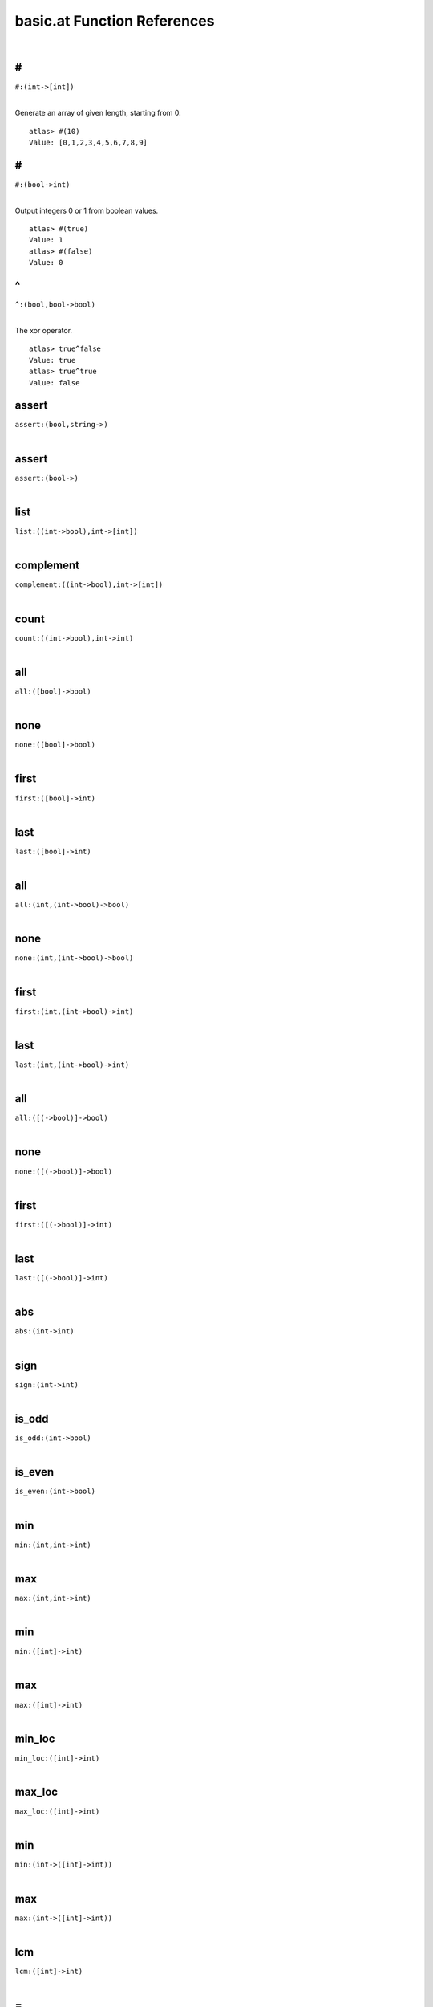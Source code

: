 .. _basic.at_ref:

basic.at Function References
=======================================================
|

.. _\#_(int->[int])1:

\#
-------------------------------------------------
| ``#:(int->[int])``
| 

Generate an array of given length, starting from 0.

::

    atlas> #(10)
    Value: [0,1,2,3,4,5,6,7,8,9]



.. _\#_(bool->int)1:

\#
-------------------------------------------------
| ``#:(bool->int)``
| 

Output integers 0 or 1 from boolean values.

::

    atlas> #(true)
    Value: 1
    atlas> #(false)
    Value: 0


.. _\^_(bool,bool->bool)1:

\^
-------------------------------------------------
| ``^:(bool,bool->bool)``
| 

The xor operator.

::

    atlas> true^false
    Value: true
    atlas> true^true
    Value: false
    

.. _assert_(bool,string->)1:

assert
-------------------------------------------------
| ``assert:(bool,string->)``
| 


.. _assert_(bool->)1:

assert
-------------------------------------------------
| ``assert:(bool->)``
| 


.. _list_((int->bool),int->[int])1:

list
-------------------------------------------------
| ``list:((int->bool),int->[int])``
| 


.. _complement_((int->bool),int->[int])1:

complement
-------------------------------------------------
| ``complement:((int->bool),int->[int])``
| 


.. _count_((int->bool),int->int)1:

count
-------------------------------------------------
| ``count:((int->bool),int->int)``
| 


.. _all_([bool]->bool)1:

all
-------------------------------------------------
| ``all:([bool]->bool)``
| 


.. _none_([bool]->bool)1:

none
-------------------------------------------------
| ``none:([bool]->bool)``
| 


.. _first_([bool]->int)1:

first
-------------------------------------------------
| ``first:([bool]->int)``
| 


.. _last_([bool]->int)1:

last
-------------------------------------------------
| ``last:([bool]->int)``
| 


.. _all_(int,(int->bool)->bool)1:

all
-------------------------------------------------
| ``all:(int,(int->bool)->bool)``
| 


.. _none_(int,(int->bool)->bool)1:

none
-------------------------------------------------
| ``none:(int,(int->bool)->bool)``
| 


.. _first_(int,(int->bool)->int)1:

first
-------------------------------------------------
| ``first:(int,(int->bool)->int)``
| 


.. _last_(int,(int->bool)->int)1:

last
-------------------------------------------------
| ``last:(int,(int->bool)->int)``
| 


.. _all_([(->bool)]->bool)1:

all
-------------------------------------------------
| ``all:([(->bool)]->bool)``
| 


.. _none_([(->bool)]->bool)1:

none
-------------------------------------------------
| ``none:([(->bool)]->bool)``
| 


.. _first_([(->bool)]->int)1:

first
-------------------------------------------------
| ``first:([(->bool)]->int)``
| 


.. _last_([(->bool)]->int)1:

last
-------------------------------------------------
| ``last:([(->bool)]->int)``
| 


.. _abs_(int->int)1:

abs
-------------------------------------------------
| ``abs:(int->int)``
| 


.. _sign_(int->int)1:

sign
-------------------------------------------------
| ``sign:(int->int)``
| 


.. _is_odd_(int->bool)1:

is_odd
-------------------------------------------------
| ``is_odd:(int->bool)``
| 


.. _is_even_(int->bool)1:

is_even
-------------------------------------------------
| ``is_even:(int->bool)``
| 


.. _min_(int,int->int)1:

min
-------------------------------------------------
| ``min:(int,int->int)``
| 


.. _max_(int,int->int)1:

max
-------------------------------------------------
| ``max:(int,int->int)``
| 


.. _min_([int]->int)1:

min
-------------------------------------------------
| ``min:([int]->int)``
| 


.. _max_([int]->int)1:

max
-------------------------------------------------
| ``max:([int]->int)``
| 


.. _min_loc_([int]->int)1:

min_loc
-------------------------------------------------
| ``min_loc:([int]->int)``
| 


.. _max_loc_([int]->int)1:

max_loc
-------------------------------------------------
| ``max_loc:([int]->int)``
| 


.. _min_(int->([int]->int))1:

min
-------------------------------------------------
| ``min:(int->([int]->int))``
| 


.. _max_(int->([int]->int))1:

max
-------------------------------------------------
| ``max:(int->([int]->int))``
| 


.. _lcm_([int]->int)1:

lcm
-------------------------------------------------
| ``lcm:([int]->int)``
| 


.. _\=_((int,int),(int,int)->bool)1:

\=
-------------------------------------------------
| ``=:((int,int),(int,int)->bool)``
| 


.. _!=_((int,int),(int,int)->bool)1:

!=
-------------------------------------------------
| ``!=:((int,int),(int,int)->bool)``
| 


.. _numer_(rat->int)1:

numer
-------------------------------------------------
| ``numer:(rat->int)``
| 


.. _denom_(rat->int)1:

denom
-------------------------------------------------
| ``denom:(rat->int)``
| 


.. _is_integer_(rat->bool)1:

is_integer
-------------------------------------------------
| ``is_integer:(rat->bool)``
| 


.. _sign_(rat->int)1:

sign
-------------------------------------------------
| ``sign:(rat->int)``
| 


.. _abs_(rat->rat)1:

abs
-------------------------------------------------
| ``abs:(rat->rat)``
| 


.. _floor_(rat->int)1:

floor
-------------------------------------------------
| ``floor:(rat->int)``
| 


.. _ceil_(rat->int)1:

ceil
-------------------------------------------------
| ``ceil:(rat->int)``
| 


.. _\\_(rat,int->int)1:

\\
-------------------------------------------------
| ``\:(rat,int->int)``
| 


.. _\\_(rat,rat->int)1:

\\
-------------------------------------------------
| ``\:(rat,rat->int)``
| 


.. _\%_(rat,int->int,rat)1:

\%
-------------------------------------------------
| ``\%:(rat,int->int,rat)``
| 


.. _\%_(rat,rat->int,rat)1:

\%
-------------------------------------------------
| ``\%:(rat,rat->int,rat)``
| 


.. _floor_([rat]->vec)1:

floor
-------------------------------------------------
| ``floor:([rat]->vec)``
| 


.. _ceil_([rat]->vec)1:

ceil
-------------------------------------------------
| ``ceil:([rat]->vec)``
| 


.. _rat_as_int_(rat->int)1:

rat_as_int
-------------------------------------------------
| ``rat_as_int:(rat->int)``
| 


.. _\+_(string,string->string)1:

\+
-------------------------------------------------
| ``+:(string,string->string)``
| 


.. _\*_(string,int->string)1:

\*
-------------------------------------------------
| ``*:(string,int->string)``
| 


.. _\*_(int,string->string)1:

\*
-------------------------------------------------
| ``*:(int,string->string)``
| 


.. _\+_(string,int->string)1:

\+
-------------------------------------------------
| ``+:(string,int->string)``
| 


.. _\+_(int,string->string)1:

\+
-------------------------------------------------
| ``+:(int,string->string)``
| 


.. _\+_(string,(int,int)->string)1:

\+
-------------------------------------------------
| ``+:(string,(int,int)->string)``
| 


.. _plural_(int->string)1:

plural
-------------------------------------------------
| ``plural:(int->string)``
| 


.. _plural_(int,string->string)1:

plural
-------------------------------------------------
| ``plural:(int,string->string)``
| 


.. _concat_([string]->string)1:

concat
-------------------------------------------------
| ``concat:([string]->string)``
| 


.. _l_adjust_(int,string->string)1:

l_adjust
-------------------------------------------------
| ``l_adjust:(int,string->string)``
| 


.. _r_adjust_(int,string->string)1:

r_adjust
-------------------------------------------------
| ``r_adjust:(int,string->string)``
| 


.. _c_adjust_(int,string->string)1:

c_adjust
-------------------------------------------------
| ``c_adjust:(int,string->string)``
| 


.. _width_(int->int)1:

width
-------------------------------------------------
| ``width:(int->int)``
| 


.. _split_lines_(string->[string])1:

split_lines
-------------------------------------------------
| ``split_lines:(string->[string])``
| 


.. _is_substring_(string,string->bool)1:

is_substring
-------------------------------------------------
| ``is_substring:(string,string->bool)``
| 


.. _fgrep_(string,string->[string])1:

fgrep
-------------------------------------------------
| ``fgrep:(string,string->[string])``
| 


.. _vector_(int,(int->int)->vec)1:

vector
-------------------------------------------------
| ``vector:(int,(int->int)->vec)``
| 


.. _ones_(int->vec)1:

ones
-------------------------------------------------
| ``ones:(int->vec)``
| 


.. _gcd_([int]->int)1:

gcd
-------------------------------------------------
| ``gcd:([int]->int)``
| 


.. _\*_(int,vec->vec)1:

\*
-------------------------------------------------
| ``*:(int,vec->vec)``
| 


.. _sum_(vec->int)1:

sum
-------------------------------------------------
| ``sum:(vec->int)``
| 


.. _product_(vec->int)1:

product
-------------------------------------------------
| ``product:(vec->int)``
| 


.. _reverse_(vec->vec)1:

reverse
-------------------------------------------------
| ``reverse:(vec->vec)``
| 


.. _lower_(int,vec->vec)1:

lower
-------------------------------------------------
| ``lower:(int,vec->vec)``
| 


.. _upper_(int,vec->vec)1:

upper
-------------------------------------------------
| ``upper:(int,vec->vec)``
| 


.. _drop_lower_(int,vec->vec)1:

drop_lower
-------------------------------------------------
| ``drop_lower:(int,vec->vec)``
| 


.. _drop_upper_(int,vec->vec)1:

drop_upper
-------------------------------------------------
| ``drop_upper:(int,vec->vec)``
| 


.. _<=_(vec->bool)1:

<=
-------------------------------------------------
| ``<=:(vec->bool)``
| 


.. _<_(vec->bool)1:

<
-------------------------------------------------
| ``<:(vec->bool)``
| 


.. _is_member_([int]->(int->bool))1:

is_member
-------------------------------------------------
| ``is_member:([int]->(int->bool))``
| 


.. _contains_(int->([int]->bool))1:

contains
-------------------------------------------------
| ``contains:(int->([int]->bool))``
| 


.. _all_0_1_vecs_(int->[vec])1:

all_0_1_vecs
-------------------------------------------------
| ``all_0_1_vecs:(int->[vec])``
| 


.. _power_set_(int->[[int]])1:

power_set
-------------------------------------------------
| ``power_set:(int->[[int]])``
| 


.. _power_set_([int]->[[int]])1:

power_set
-------------------------------------------------
| ``power_set:([int]->[[int]])``
| 


.. _matrix_((int,int),(int,int->int)->mat)1:

matrix
-------------------------------------------------
| ``matrix:((int,int),(int,int->int)->mat)``
| 


.. _n_rows_(mat->int)1:

n_rows
-------------------------------------------------
| ``n_rows:(mat->int)``
| 


.. _n_columns_(mat->int)1:

n_columns
-------------------------------------------------
| ``n_columns:(mat->int)``
| 


.. _column_(vec->mat)1:

column
-------------------------------------------------
| ``column:(vec->mat)``
| 


.. _row_(vec->mat)1:

row
-------------------------------------------------
| ``row:(vec->mat)``
| 


.. _\=_(mat,int->bool)1:

\=
-------------------------------------------------
| ``=:(mat,int->bool)``
| 


.. _\#_(mat,vec->mat)1:

\#
-------------------------------------------------
| ``#:(mat,vec->mat)``
| 


.. _\#_(vec,mat->mat)1:

\#
-------------------------------------------------
| ``#:(vec,mat->mat)``
| 


.. _\^_(mat,vec->mat)1:

\^
-------------------------------------------------
| ``^:(mat,vec->mat)``
| 


.. _\^_(vec,mat->mat)1:

\^
-------------------------------------------------
| ``^:(vec,mat->mat)``
| 


.. _##_(mat,mat->mat)1:

##
-------------------------------------------------
| ``##:(mat,mat->mat)``
| 


.. _\^_(mat,mat->mat)1:

\^
-------------------------------------------------
| ``^:(mat,mat->mat)``
| 


.. _##_(int,[mat]->mat)1:

##
-------------------------------------------------
| ``##:(int,[mat]->mat)``
| 


.. _map_on_(mat->((int->int)->mat))1:

map_on
-------------------------------------------------
| ``map_on:(mat->((int->int)->mat))``
| 


.. _\*_(int,mat->mat)1:

\*
-------------------------------------------------
| ``*:(int,mat->mat)``
| 


.. _\-_(mat->mat)1:

\-
-------------------------------------------------
| ``-:(mat->mat)``
| 


.. _\\_(mat,int->mat)1:

\\
-------------------------------------------------
| ``\:(mat,int->mat)``
| 


.. _%_(mat,int->mat)1:

%
-------------------------------------------------
| ``%:(mat,int->mat)``
| 


.. _\^_(mat,int->mat)1:

\^
-------------------------------------------------
| ``^:(mat,int->mat)``
| 


.. _inverse_(mat->mat)1:

inverse
-------------------------------------------------
| ``inverse:(mat->mat)``
| 


.. _det_(mat->int)1:

det
-------------------------------------------------
| ``det:(mat->int)``
| 


.. _saturated_span_(mat->bool)1:

saturated_span
-------------------------------------------------
| ``saturated_span:(mat->bool)``
| 


.. _all_(mat,(vec->bool)->bool)1:

all
-------------------------------------------------
| ``all:(mat,(vec->bool)->bool)``
| 


.. _none_(mat,(vec->bool)->bool)1:

none
-------------------------------------------------
| ``none:(mat,(vec->bool)->bool)``
| 


.. _first_(mat,(vec->bool)->int)1:

first
-------------------------------------------------
| ``first:(mat,(vec->bool)->int)``
| 


.. _last_(mat,(vec->bool)->int)1:

last
-------------------------------------------------
| ``last:(mat,(vec->bool)->int)``
| 


.. _columns_with_((int,vec->bool),mat->mat)1:

columns_with
-------------------------------------------------
| ``columns_with:((int,vec->bool),mat->mat)``
| 


.. _columns_with_((vec->bool),mat->mat)1:

columns_with
-------------------------------------------------
| ``columns_with:((vec->bool),mat->mat)``
| 


.. _columns_with_((int->bool),mat->mat)1:

columns_with
-------------------------------------------------
| ``columns_with:((int->bool),mat->mat)``
| 


.. _rows_with_((int,vec->bool),mat->mat)1:

rows_with
-------------------------------------------------
| ``rows_with:((int,vec->bool),mat->mat)``
| 


.. _rows_with_((vec->bool),mat->mat)1:

rows_with
-------------------------------------------------
| ``rows_with:((vec->bool),mat->mat)``
| 


.. _rows_with_((int->bool),mat->mat)1:

rows_with
-------------------------------------------------
| ``rows_with:((int->bool),mat->mat)``
| 


.. _>=_(mat->bool)1:

>=
-------------------------------------------------
| ``>=:(mat->bool)``
| 


.. _>_(mat->bool)1:

>
-------------------------------------------------
| ``>:(mat->bool)``
| 


.. _<=_(mat->bool)1:

<=
-------------------------------------------------
| ``<=:(mat->bool)``
| 


.. _<_(mat->bool)1:

<
-------------------------------------------------
| ``<:(mat->bool)``
| 


.. _lookup_column_(vec,mat->int)1:

lookup_column
-------------------------------------------------
| ``lookup_column:(vec,mat->int)``
| 


.. _lookup_row_(vec,mat->int)1:

lookup_row
-------------------------------------------------
| ``lookup_row:(vec,mat->int)``
| 


.. _sum_(mat->vec)1:

sum
-------------------------------------------------
| ``sum:(mat->vec)``
| 


.. _solve_(mat,vec->[vec])1:

solve
-------------------------------------------------
| ``solve:(mat,vec->[vec])``
| 


.. _order_(mat->int)1:

order
-------------------------------------------------
| ``order:(mat->int)``
| 


.. _numer_(ratvec->vec)1:

numer
-------------------------------------------------
| ``numer:(ratvec->vec)``
| 


.. _denom_(ratvec->int)1:

denom
-------------------------------------------------
| ``denom:(ratvec->int)``
| 


.. _\*_(int,ratvec->ratvec)1:

\*
-------------------------------------------------
| ``*:(int,ratvec->ratvec)``
| 


.. _\*_(rat,ratvec->ratvec)1:

\*
-------------------------------------------------
| ``*:(rat,ratvec->ratvec)``
| 


.. _##_(ratvec,ratvec->ratvec)1:

##
-------------------------------------------------
| ``##:(ratvec,ratvec->ratvec)``
| 


.. _##_([ratvec]->ratvec)1:

##
-------------------------------------------------
| ``##:([ratvec]->ratvec)``
| 


.. _sum_([ratvec],int->ratvec)1:

sum
-------------------------------------------------
| ``sum:([ratvec],int->ratvec)``
| 


.. _\*_([ratvec],ratvec->ratvec)1:

\*
-------------------------------------------------
| ``*:([ratvec],ratvec->ratvec)``
| 


.. _is_integer_(ratvec->bool)1:

is_integer
-------------------------------------------------
| ``is_integer:(ratvec->bool)``
| 


.. _\*_(ratvec,ratvec->rat)1:

\*
-------------------------------------------------
| ``*:(ratvec,ratvec->rat)``
| 


.. _\*_(vec,ratvec->rat)1:

\*
-------------------------------------------------
| ``*:(vec,ratvec->rat)``
| 


.. _\\_(ratvec,int->vec)1:

\\
-------------------------------------------------
| ``\:(ratvec,int->vec)``
| 


.. _ratvec_as_vec_(ratvec->vec)1:

ratvec_as_vec
-------------------------------------------------
| ``ratvec_as_vec:(ratvec->vec)``
| 


.. _reverse_(ratvec->ratvec)1:

reverse
-------------------------------------------------
| ``reverse:(ratvec->ratvec)``
| 


.. _lower_(int,ratvec->ratvec)1:

lower
-------------------------------------------------
| ``lower:(int,ratvec->ratvec)``
| 


.. _upper_(int,ratvec->ratvec)1:

upper
-------------------------------------------------
| ``upper:(int,ratvec->ratvec)``
| 


.. _drop_lower_(int,ratvec->ratvec)1:

drop_lower
-------------------------------------------------
| ``drop_lower:(int,ratvec->ratvec)``
| 


.. _drop_upper_(int,ratvec->ratvec)1:

drop_upper
-------------------------------------------------
| ``drop_upper:(int,ratvec->ratvec)``
| 


.. _sum_(ratvec->rat)1:

sum
-------------------------------------------------
| ``sum:(ratvec->rat)``
| 


.. _<=_(ratvec->bool)1:

<=
-------------------------------------------------
| ``<=:(ratvec->bool)``
| 


.. _<_(ratvec->bool)1:

<
-------------------------------------------------
| ``<:(ratvec->bool)``
| 


.. _solve_(mat,ratvec->[ratvec])1:

solve
-------------------------------------------------
| ``solve:(mat,ratvec->[ratvec])``
| 


.. _int_part_(Split->int)1:

int_part
-------------------------------------------------
| ``int_part:(Split->int)``
| 


.. _s_part_(Split->int)1:

s_part
-------------------------------------------------
| ``s_part:(Split->int)``
| 


.. _\+_(Split->int)1:

\+
-------------------------------------------------
| ``+:(Split->int)``
| 


.. _\^_(Split->int)1:

\^
-------------------------------------------------
| ``^:(Split->int)``
| 


.. _s_to_1_(Split->int)1:

s_to_1
-------------------------------------------------
| ``s_to_1:(Split->int)``
| 


.. _s_to_minus_1_(Split->int)1:

s_to_minus_1
-------------------------------------------------
| ``s_to_minus_1:(Split->int)``
| 


.. _split_as_int_(Split->int)1:

split_as_int
-------------------------------------------------
| ``split_as_int:(Split->int)``
| 


.. _\%_(Split,int->Split,Split)1:

\%
-------------------------------------------------
| ``\%:(Split,int->Split,Split)``
| 


.. _split_format_(Split->string)1:

split_format
-------------------------------------------------
| ``split_format:(Split->string)``
| 


.. _\^_(Split,int->Split)1:

\^
-------------------------------------------------
| ``^:(Split,int->Split)``
| 


.. _root_datum_([vec],[vec],int->RootDatum)1:

root_datum
-------------------------------------------------
| ``root_datum:([vec],[vec],int->RootDatum)``
| 


.. _root_datum_(LieType,[ratvec]->RootDatum)1:

root_datum
-------------------------------------------------
| ``root_datum:(LieType,[ratvec]->RootDatum)``
| 


.. _root_datum_(LieType,ratvec->RootDatum)1:

root_datum
-------------------------------------------------
| ``root_datum:(LieType,ratvec->RootDatum)``
| 


.. _is_root_(RootDatum,vec->bool)1:

is_root
-------------------------------------------------
| ``is_root:(RootDatum,vec->bool)``
| 


.. _is_coroot_(RootDatum,vec->bool)1:

is_coroot
-------------------------------------------------
| ``is_coroot:(RootDatum,vec->bool)``
| 


.. _is_posroot_(RootDatum,vec->bool)1:

is_posroot
-------------------------------------------------
| ``is_posroot:(RootDatum,vec->bool)``
| 


.. _is_poscoroot_(RootDatum,vec->bool)1:

is_poscoroot
-------------------------------------------------
| ``is_poscoroot:(RootDatum,vec->bool)``
| 


.. _posroot_index_(RootDatum,vec->int)1:

posroot_index
-------------------------------------------------
| ``posroot_index:(RootDatum,vec->int)``
| 


.. _poscoroot_index_(RootDatum,vec->int)1:

poscoroot_index
-------------------------------------------------
| ``poscoroot_index:(RootDatum,vec->int)``
| 


.. _rho_(RootDatum->ratvec)1:

rho
-------------------------------------------------
| ``rho:(RootDatum->ratvec)``
| 


.. _rho_as_vec_(RootDatum->vec)1:

rho_as_vec
-------------------------------------------------
| ``rho_as_vec:(RootDatum->vec)``
| 


.. _rho_check_(RootDatum->ratvec)1:

rho_check
-------------------------------------------------
| ``rho_check:(RootDatum->ratvec)``
| 


.. _is_positive_root_(RootDatum->(vec->bool))1:

is_positive_root
-------------------------------------------------
| ``is_positive_root:(RootDatum->(vec->bool))``
| 


.. _is_positive_coroot_(RootDatum->(vec->bool))1:

is_positive_coroot
-------------------------------------------------
| ``is_positive_coroot:(RootDatum->(vec->bool))``
| 


.. _is_negative_root_(RootDatum->(vec->bool))1:

is_negative_root
-------------------------------------------------
| ``is_negative_root:(RootDatum->(vec->bool))``
| 


.. _is_negative_coroot_(RootDatum->(vec->bool))1:

is_negative_coroot
-------------------------------------------------
| ``is_negative_coroot:(RootDatum->(vec->bool))``
| 


.. _is_positive_root_(RootDatum,vec->bool)1:

is_positive_root
-------------------------------------------------
| ``is_positive_root:(RootDatum,vec->bool)``
| 


.. _is_positive_coroot_(RootDatum,vec->bool)1:

is_positive_coroot
-------------------------------------------------
| ``is_positive_coroot:(RootDatum,vec->bool)``
| 


.. _is_negative_root_(RootDatum,vec->bool)1:

is_negative_root
-------------------------------------------------
| ``is_negative_root:(RootDatum,vec->bool)``
| 


.. _is_negative_coroot_(RootDatum,vec->bool)1:

is_negative_coroot
-------------------------------------------------
| ``is_negative_coroot:(RootDatum,vec->bool)``
| 


.. _roots_all_positive_(RootDatum->(mat->bool))1:

roots_all_positive
-------------------------------------------------
| ``roots_all_positive:(RootDatum->(mat->bool))``
| 


.. _coroots_all_positive_(RootDatum->(mat->bool))1:

coroots_all_positive
-------------------------------------------------
| ``coroots_all_positive:(RootDatum->(mat->bool))``
| 


.. _among_posroots_(RootDatum->(mat->bool))1:

among_posroots
-------------------------------------------------
| ``among_posroots:(RootDatum->(mat->bool))``
| 


.. _among_poscoroots_(RootDatum->(mat->bool))1:

among_poscoroots
-------------------------------------------------
| ``among_poscoroots:(RootDatum->(mat->bool))``
| 


.. _negative_system_(mat->mat)1:

negative_system
-------------------------------------------------
| ``negative_system:(mat->mat)``
| 


.. _roots_(RootDatum->mat)1:

roots
-------------------------------------------------
| ``roots:(RootDatum->mat)``
| 


.. _coroots_(RootDatum->mat)1:

coroots
-------------------------------------------------
| ``coroots:(RootDatum->mat)``
| 


.. _root_(RootDatum,vec->vec)1:

root
-------------------------------------------------
| ``root:(RootDatum,vec->vec)``
| 


.. _coroot_(RootDatum,vec->vec)1:

coroot
-------------------------------------------------
| ``coroot:(RootDatum,vec->vec)``
| 


.. _reflection_(RootDatum,int->mat)1:

reflection
-------------------------------------------------
| ``reflection:(RootDatum,int->mat)``
| 


.. _reflection_(RootDatum,vec->mat)1:

reflection
-------------------------------------------------
| ``reflection:(RootDatum,vec->mat)``
| 


.. _coreflection_(RootDatum,int->mat)1:

coreflection
-------------------------------------------------
| ``coreflection:(RootDatum,int->mat)``
| 


.. _coreflection_(RootDatum,vec->mat)1:

coreflection
-------------------------------------------------
| ``coreflection:(RootDatum,vec->mat)``
| 


.. _reflect_(RootDatum,int,vec->vec)1:

reflect
-------------------------------------------------
| ``reflect:(RootDatum,int,vec->vec)``
| 


.. _reflect_(RootDatum,vec,vec->vec)1:

reflect
-------------------------------------------------
| ``reflect:(RootDatum,vec,vec->vec)``
| 


.. _coreflect_(RootDatum,vec,int->vec)1:

coreflect
-------------------------------------------------
| ``coreflect:(RootDatum,vec,int->vec)``
| 


.. _coreflect_(RootDatum,vec,vec->vec)1:

coreflect
-------------------------------------------------
| ``coreflect:(RootDatum,vec,vec->vec)``
| 


.. _reflect_(RootDatum,int,ratvec->ratvec)1:

reflect
-------------------------------------------------
| ``reflect:(RootDatum,int,ratvec->ratvec)``
| 


.. _reflect_(RootDatum,vec,ratvec->ratvec)1:

reflect
-------------------------------------------------
| ``reflect:(RootDatum,vec,ratvec->ratvec)``
| 


.. _coreflect_(RootDatum,ratvec,int->ratvec)1:

coreflect
-------------------------------------------------
| ``coreflect:(RootDatum,ratvec,int->ratvec)``
| 


.. _coreflect_(RootDatum,ratvec,vec->ratvec)1:

coreflect
-------------------------------------------------
| ``coreflect:(RootDatum,ratvec,vec->ratvec)``
| 


.. _left_reflect_(RootDatum,int,mat->mat)1:

left_reflect
-------------------------------------------------
| ``left_reflect:(RootDatum,int,mat->mat)``
| 


.. _left_reflect_(RootDatum,vec,mat->mat)1:

left_reflect
-------------------------------------------------
| ``left_reflect:(RootDatum,vec,mat->mat)``
| 


.. _right_reflect_(RootDatum,mat,int->mat)1:

right_reflect
-------------------------------------------------
| ``right_reflect:(RootDatum,mat,int->mat)``
| 


.. _right_reflect_(RootDatum,mat,vec->mat)1:

right_reflect
-------------------------------------------------
| ``right_reflect:(RootDatum,mat,vec->mat)``
| 


.. _conjugate_(RootDatum,int,mat->mat)1:

conjugate
-------------------------------------------------
| ``conjugate:(RootDatum,int,mat->mat)``
| 


.. _conjugate_(RootDatum,vec,mat->mat)1:

conjugate
-------------------------------------------------
| ``conjugate:(RootDatum,vec,mat->mat)``
| 


.. _singular_simple_indices_(RootDatum,ratvec->[int])1:

singular_simple_indices
-------------------------------------------------
| ``singular_simple_indices:(RootDatum,ratvec->[int])``
| 


.. _is_imaginary_(mat->(vec->bool))1:

is_imaginary
-------------------------------------------------
| ``is_imaginary:(mat->(vec->bool))``
| 


.. _is_real_(mat->(vec->bool))1:

is_real
-------------------------------------------------
| ``is_real:(mat->(vec->bool))``
| 


.. _is_complex_(mat->(vec->bool))1:

is_complex
-------------------------------------------------
| ``is_complex:(mat->(vec->bool))``
| 


.. _imaginary_roots_(RootDatum,mat->mat)1:

imaginary_roots
-------------------------------------------------
| ``imaginary_roots:(RootDatum,mat->mat)``
| 


.. _real_roots_(RootDatum,mat->mat)1:

real_roots
-------------------------------------------------
| ``real_roots:(RootDatum,mat->mat)``
| 


.. _imaginary_coroots_(RootDatum,mat->mat)1:

imaginary_coroots
-------------------------------------------------
| ``imaginary_coroots:(RootDatum,mat->mat)``
| 


.. _real_coroots_(RootDatum,mat->mat)1:

real_coroots
-------------------------------------------------
| ``real_coroots:(RootDatum,mat->mat)``
| 


.. _imaginary_posroots_(RootDatum,mat->mat)1:

imaginary_posroots
-------------------------------------------------
| ``imaginary_posroots:(RootDatum,mat->mat)``
| 


.. _real_posroots_(RootDatum,mat->mat)1:

real_posroots
-------------------------------------------------
| ``real_posroots:(RootDatum,mat->mat)``
| 


.. _imaginary_poscoroots_(RootDatum,mat->mat)1:

imaginary_poscoroots
-------------------------------------------------
| ``imaginary_poscoroots:(RootDatum,mat->mat)``
| 


.. _real_poscoroots_(RootDatum,mat->mat)1:

real_poscoroots
-------------------------------------------------
| ``real_poscoroots:(RootDatum,mat->mat)``
| 


.. _imaginary_sys_(RootDatum,mat->mat,mat)1:

imaginary_sys
-------------------------------------------------
| ``imaginary_sys:(RootDatum,mat->mat,mat)``
| 


.. _real_sys_(RootDatum,mat->mat,mat)1:

real_sys
-------------------------------------------------
| ``real_sys:(RootDatum,mat->mat,mat)``
| 


.. _is_dominant_(RootDatum,ratvec->bool)1:

is_dominant
-------------------------------------------------
| ``is_dominant:(RootDatum,ratvec->bool)``
| 


.. _is_strictly_dominant_(RootDatum,ratvec->bool)1:

is_strictly_dominant
-------------------------------------------------
| ``is_strictly_dominant:(RootDatum,ratvec->bool)``
| 


.. _is_regular_(RootDatum,ratvec->bool)1:

is_regular
-------------------------------------------------
| ``is_regular:(RootDatum,ratvec->bool)``
| 


.. _is_integral_(RootDatum,ratvec->bool)1:

is_integral
-------------------------------------------------
| ``is_integral:(RootDatum,ratvec->bool)``
| 


.. _radical_basis_(RootDatum->mat)1:

radical_basis
-------------------------------------------------
| ``radical_basis:(RootDatum->mat)``
| 


.. _coradical_basis_(RootDatum->mat)1:

coradical_basis
-------------------------------------------------
| ``coradical_basis:(RootDatum->mat)``
| 


.. _is_semisimple_(RootDatum->bool)1:

is_semisimple
-------------------------------------------------
| ``is_semisimple:(RootDatum->bool)``
| 


.. _derived_is_simply_connected_(RootDatum->bool)1:

derived_is_simply_connected
-------------------------------------------------
| ``derived_is_simply_connected:(RootDatum->bool)``
| 


.. _has_connected_center_(RootDatum->bool)1:

has_connected_center
-------------------------------------------------
| ``has_connected_center:(RootDatum->bool)``
| 


.. _is_simply_connected_(RootDatum->bool)1:

is_simply_connected
-------------------------------------------------
| ``is_simply_connected:(RootDatum->bool)``
| 


.. _is_adjoint_(RootDatum->bool)1:

is_adjoint
-------------------------------------------------
| ``is_adjoint:(RootDatum->bool)``
| 


.. _derived_(RootDatum->RootDatum)1:

derived
-------------------------------------------------
| ``derived:(RootDatum->RootDatum)``
| 


.. _mod_central_torus_(RootDatum->RootDatum)1:

mod_central_torus
-------------------------------------------------
| ``mod_central_torus:(RootDatum->RootDatum)``
| 


.. _adjoint_(RootDatum->RootDatum)1:

adjoint
-------------------------------------------------
| ``adjoint:(RootDatum->RootDatum)``
| 


.. _is_simple_for_(vec->(vec->bool))1:

is_simple_for
-------------------------------------------------
| ``is_simple_for:(vec->(vec->bool))``
| 


.. _simple_from_positive_(mat,mat->mat,mat)1:

simple_from_positive
-------------------------------------------------
| ``simple_from_positive:(mat,mat->mat,mat)``
| 


.. _fundamental_weights_(RootDatum->[ratvec])1:

fundamental_weights
-------------------------------------------------
| ``fundamental_weights:(RootDatum->[ratvec])``
| 


.. _fundamental_coweights_(RootDatum->[ratvec])1:

fundamental_coweights
-------------------------------------------------
| ``fundamental_coweights:(RootDatum->[ratvec])``
| 


.. _!=_(InnerClass,InnerClass->bool)1:

!=
-------------------------------------------------
| ``!=:(InnerClass,InnerClass->bool)``
| 


.. _dual_integral_(InnerClass,ratvec->InnerClass)1:

dual_integral
-------------------------------------------------
| ``dual_integral:(InnerClass,ratvec->InnerClass)``
| 


.. _Cartan_classes_(InnerClass->[CartanClass])1:

Cartan_classes
-------------------------------------------------
| ``Cartan_classes:(InnerClass->[CartanClass])``
| 


.. _print_Cartan_info_(CartanClass->)1:

print_Cartan_info
-------------------------------------------------
| ``print_Cartan_info:(CartanClass->)``
| 


.. _fundamental_Cartan_(InnerClass->CartanClass)1:

fundamental_Cartan
-------------------------------------------------
| ``fundamental_Cartan:(InnerClass->CartanClass)``
| 


.. _most_split_Cartan_(InnerClass->CartanClass)1:

most_split_Cartan
-------------------------------------------------
| ``most_split_Cartan:(InnerClass->CartanClass)``
| 


.. _compact_rank_(CartanClass->int)1:

compact_rank
-------------------------------------------------
| ``compact_rank:(CartanClass->int)``
| 


.. _split_rank_(CartanClass->int)1:

split_rank
-------------------------------------------------
| ``split_rank:(CartanClass->int)``
| 


.. _compact_rank_(InnerClass->int)1:

compact_rank
-------------------------------------------------
| ``compact_rank:(InnerClass->int)``
| 


.. _split_rank_(RealForm->int)1:

split_rank
-------------------------------------------------
| ``split_rank:(RealForm->int)``
| 


.. _\=_(CartanClass,CartanClass->bool)1:

\=
-------------------------------------------------
| ``=:(CartanClass,CartanClass->bool)``
| 


.. _number_(CartanClass,RealForm->int)1:

number
-------------------------------------------------
| ``number:(CartanClass,RealForm->int)``
| 


.. _!=_(RealForm,RealForm->bool)1:

!=
-------------------------------------------------
| ``!=:(RealForm,RealForm->bool)``
| 


.. _form_name_(RealForm->string)1:

form_name
-------------------------------------------------
| ``form_name:(RealForm->string)``
| 


.. _real_forms_(InnerClass->[RealForm])1:

real_forms
-------------------------------------------------
| ``real_forms:(InnerClass->[RealForm])``
| 


.. _dual_real_forms_(InnerClass->[RealForm])1:

dual_real_forms
-------------------------------------------------
| ``dual_real_forms:(InnerClass->[RealForm])``
| 


.. _is_quasisplit_(RealForm->bool)1:

is_quasisplit
-------------------------------------------------
| ``is_quasisplit:(RealForm->bool)``
| 


.. _is_quasicompact_(RealForm->bool)1:

is_quasicompact
-------------------------------------------------
| ``is_quasicompact:(RealForm->bool)``
| 


.. _split_form_(RootDatum->RealForm)1:

split_form
-------------------------------------------------
| ``split_form:(RootDatum->RealForm)``
| 


.. _split_form_(LieType->RealForm)1:

split_form
-------------------------------------------------
| ``split_form:(LieType->RealForm)``
| 


.. _quasicompact_form_(InnerClass->RealForm)1:

quasicompact_form
-------------------------------------------------
| ``quasicompact_form:(InnerClass->RealForm)``
| 


.. _is_compatible_(RealForm,RealForm->bool)1:

is_compatible
-------------------------------------------------
| ``is_compatible:(RealForm,RealForm->bool)``
| 


.. _is_compact_(RealForm->bool)1:

is_compact
-------------------------------------------------
| ``is_compact:(RealForm->bool)``
| 


.. _!=_(KGBElt,KGBElt->bool)1:

!=
-------------------------------------------------
| ``!=:(KGBElt,KGBElt->bool)``
| 


.. _real_form_(KGBElt->RealForm)1:

real_form
-------------------------------------------------
| ``real_form:(KGBElt->RealForm)``
| 


.. _\#_(KGBElt->int)1:

\#
-------------------------------------------------
| ``#:(KGBElt->int)``
| 


.. _root_datum_(KGBElt->RootDatum)1:

root_datum
-------------------------------------------------
| ``root_datum:(KGBElt->RootDatum)``
| 


.. _inner_class_(KGBElt->InnerClass)1:

inner_class
-------------------------------------------------
| ``inner_class:(KGBElt->InnerClass)``
| 


.. _KGB_(RealForm->[KGBElt])1:

KGB
-------------------------------------------------
| ``KGB:(RealForm->[KGBElt])``
| 


.. _KGB_(CartanClass,RealForm->[KGBElt])1:

KGB
-------------------------------------------------
| ``KGB:(CartanClass,RealForm->[KGBElt])``
| 


.. _KGB_elt_(InnerClass,mat,ratvec->KGBElt)1:

KGB_elt
-------------------------------------------------
| ``KGB_elt:(InnerClass,mat,ratvec->KGBElt)``
| 


.. _KGB_elt_(RootDatum,mat,ratvec->KGBElt)1:

KGB_elt
-------------------------------------------------
| ``KGB_elt:(RootDatum,mat,ratvec->KGBElt)``
| 


.. _Cartan_class_(InnerClass,mat->CartanClass)1:

Cartan_class
-------------------------------------------------
| ``Cartan_class:(InnerClass,mat->CartanClass)``
| 


.. _status_(vec,KGBElt->int)1:

status
-------------------------------------------------
| ``status:(vec,KGBElt->int)``
| 


.. _cross_(vec,KGBElt->KGBElt)1:

cross
-------------------------------------------------
| ``cross:(vec,KGBElt->KGBElt)``
| 


.. _Cayley_(vec,KGBElt->KGBElt)1:

Cayley
-------------------------------------------------
| ``Cayley:(vec,KGBElt->KGBElt)``
| 


.. _W_cross_([int],KGBElt->KGBElt)1:

W_cross
-------------------------------------------------
| ``W_cross:([int],KGBElt->KGBElt)``
| 


.. _KGB_status_text_(int->string)1:

KGB_status_text
-------------------------------------------------
| ``KGB_status_text:(int->string)``
| 


.. _status_text_(int,KGBElt->string)1:

status_text
-------------------------------------------------
| ``status_text:(int,KGBElt->string)``
| 


.. _status_text_(vec,KGBElt->string)1:

status_text
-------------------------------------------------
| ``status_text:(vec,KGBElt->string)``
| 


.. _status_texts_(KGBElt->[string])1:

status_texts
-------------------------------------------------
| ``status_texts:(KGBElt->[string])``
| 


.. _is_complex_(int,KGBElt->bool)1:

is_complex
-------------------------------------------------
| ``is_complex:(int,KGBElt->bool)``
| 


.. _is_real_(int,KGBElt->bool)1:

is_real
-------------------------------------------------
| ``is_real:(int,KGBElt->bool)``
| 


.. _is_imaginary_(int,KGBElt->bool)1:

is_imaginary
-------------------------------------------------
| ``is_imaginary:(int,KGBElt->bool)``
| 


.. _is_noncompact_(int,KGBElt->bool)1:

is_noncompact
-------------------------------------------------
| ``is_noncompact:(int,KGBElt->bool)``
| 


.. _is_compact_(int,KGBElt->bool)1:

is_compact
-------------------------------------------------
| ``is_compact:(int,KGBElt->bool)``
| 


.. _is_descent_(int,KGBElt->bool)1:

is_descent
-------------------------------------------------
| ``is_descent:(int,KGBElt->bool)``
| 


.. _is_ascent_(int,KGBElt->bool)1:

is_ascent
-------------------------------------------------
| ``is_ascent:(int,KGBElt->bool)``
| 


.. _is_strict_descent_(int,KGBElt->bool)1:

is_strict_descent
-------------------------------------------------
| ``is_strict_descent:(int,KGBElt->bool)``
| 


.. _is_imaginary_(KGBElt->(vec->bool))1:

is_imaginary
-------------------------------------------------
| ``is_imaginary:(KGBElt->(vec->bool))``
| 


.. _is_real_(KGBElt->(vec->bool))1:

is_real
-------------------------------------------------
| ``is_real:(KGBElt->(vec->bool))``
| 


.. _is_complex_(KGBElt->(vec->bool))1:

is_complex
-------------------------------------------------
| ``is_complex:(KGBElt->(vec->bool))``
| 


.. _imaginary_posroots_(KGBElt->mat)1:

imaginary_posroots
-------------------------------------------------
| ``imaginary_posroots:(KGBElt->mat)``
| 


.. _real_posroots_(KGBElt->mat)1:

real_posroots
-------------------------------------------------
| ``real_posroots:(KGBElt->mat)``
| 


.. _imaginary_poscoroots_(KGBElt->mat)1:

imaginary_poscoroots
-------------------------------------------------
| ``imaginary_poscoroots:(KGBElt->mat)``
| 


.. _real_poscoroots_(KGBElt->mat)1:

real_poscoroots
-------------------------------------------------
| ``real_poscoroots:(KGBElt->mat)``
| 


.. _imaginary_sys_(KGBElt->mat,mat)1:

imaginary_sys
-------------------------------------------------
| ``imaginary_sys:(KGBElt->mat,mat)``
| 


.. _real_sys_(KGBElt->mat,mat)1:

real_sys
-------------------------------------------------
| ``real_sys:(KGBElt->mat,mat)``
| 


.. _rho_i_(KGBElt->ratvec)1:

rho_i
-------------------------------------------------
| ``rho_i:(KGBElt->ratvec)``
| 


.. _rho_r_(KGBElt->ratvec)1:

rho_r
-------------------------------------------------
| ``rho_r:(KGBElt->ratvec)``
| 


.. _rho_check_i_(KGBElt->ratvec)1:

rho_check_i
-------------------------------------------------
| ``rho_check_i:(KGBElt->ratvec)``
| 


.. _rho_check_r_(KGBElt->ratvec)1:

rho_check_r
-------------------------------------------------
| ``rho_check_r:(KGBElt->ratvec)``
| 


.. _rho_i_(RootDatum,mat->ratvec)1:

rho_i
-------------------------------------------------
| ``rho_i:(RootDatum,mat->ratvec)``
| 


.. _rho_r_(RootDatum,mat->ratvec)1:

rho_r
-------------------------------------------------
| ``rho_r:(RootDatum,mat->ratvec)``
| 


.. _rho_check_i_(RootDatum,mat->ratvec)1:

rho_check_i
-------------------------------------------------
| ``rho_check_i:(RootDatum,mat->ratvec)``
| 


.. _rho_check_r_(RootDatum,mat->ratvec)1:

rho_check_r
-------------------------------------------------
| ``rho_check_r:(RootDatum,mat->ratvec)``
| 


.. _is_compact_(KGBElt->(vec->bool))1:

is_compact
-------------------------------------------------
| ``is_compact:(KGBElt->(vec->bool))``
| 


.. _is_noncompact_(KGBElt->(vec->bool))1:

is_noncompact
-------------------------------------------------
| ``is_noncompact:(KGBElt->(vec->bool))``
| 


.. _is_compact_imaginary_(KGBElt->(vec->bool))1:

is_compact_imaginary
-------------------------------------------------
| ``is_compact_imaginary:(KGBElt->(vec->bool))``
| 


.. _is_noncompact_imaginary_(KGBElt->(vec->bool))1:

is_noncompact_imaginary
-------------------------------------------------
| ``is_noncompact_imaginary:(KGBElt->(vec->bool))``
| 


.. _compact_posroots_(KGBElt->mat)1:

compact_posroots
-------------------------------------------------
| ``compact_posroots:(KGBElt->mat)``
| 


.. _noncompact_posroots_(KGBElt->mat)1:

noncompact_posroots
-------------------------------------------------
| ``noncompact_posroots:(KGBElt->mat)``
| 


.. _rho_ci_(KGBElt->ratvec)1:

rho_ci
-------------------------------------------------
| ``rho_ci:(KGBElt->ratvec)``
| 


.. _rho_nci_(KGBElt->ratvec)1:

rho_nci
-------------------------------------------------
| ``rho_nci:(KGBElt->ratvec)``
| 


.. _is_imaginary_(vec,KGBElt->bool)1:

is_imaginary
-------------------------------------------------
| ``is_imaginary:(vec,KGBElt->bool)``
| 


.. _is_real_(vec,KGBElt->bool)1:

is_real
-------------------------------------------------
| ``is_real:(vec,KGBElt->bool)``
| 


.. _is_complex_(vec,KGBElt->bool)1:

is_complex
-------------------------------------------------
| ``is_complex:(vec,KGBElt->bool)``
| 


.. _is_compact_imaginary_(vec,KGBElt->bool)1:

is_compact_imaginary
-------------------------------------------------
| ``is_compact_imaginary:(vec,KGBElt->bool)``
| 


.. _is_noncompact_imaginary_(vec,KGBElt->bool)1:

is_noncompact_imaginary
-------------------------------------------------
| ``is_noncompact_imaginary:(vec,KGBElt->bool)``
| 


.. _print_KGB_(KGBElt->)1:

print_KGB
-------------------------------------------------
| ``print_KGB:(KGBElt->)``
| 


.. _no_Cminus_roots_(KGBElt->bool)1:

no_Cminus_roots
-------------------------------------------------
| ``no_Cminus_roots:(KGBElt->bool)``
| 


.. _no_Cplus_roots_(KGBElt->bool)1:

no_Cplus_roots
-------------------------------------------------
| ``no_Cplus_roots:(KGBElt->bool)``
| 


.. _blocks_(InnerClass->[Block])1:

blocks
-------------------------------------------------
| ``blocks:(InnerClass->[Block])``
| 


.. _raw_KL_(RealForm,RealForm->mat,[vec],vec)1:

raw_KL
-------------------------------------------------
| ``raw_KL:(RealForm,RealForm->mat,[vec],vec)``
| 


.. _dual_KL_(RealForm,RealForm->mat,[vec],vec)1:

dual_KL
-------------------------------------------------
| ``dual_KL:(RealForm,RealForm->mat,[vec],vec)``
| 


.. _print_block_(RealForm,RealForm->)1:

print_block
-------------------------------------------------
| ``print_block:(RealForm,RealForm->)``
| 


.. _print_blocku_(RealForm,RealForm->)1:

print_blocku
-------------------------------------------------
| ``print_blocku:(RealForm,RealForm->)``
| 


.. _print_blockd_(RealForm,RealForm->)1:

print_blockd
-------------------------------------------------
| ``print_blockd:(RealForm,RealForm->)``
| 


.. _print_KL_basis_(RealForm,RealForm->)1:

print_KL_basis
-------------------------------------------------
| ``print_KL_basis:(RealForm,RealForm->)``
| 


.. _print_prim_KL_(RealForm,RealForm->)1:

print_prim_KL
-------------------------------------------------
| ``print_prim_KL:(RealForm,RealForm->)``
| 


.. _print_KL_list_(RealForm,RealForm->)1:

print_KL_list
-------------------------------------------------
| ``print_KL_list:(RealForm,RealForm->)``
| 


.. _print_W_cells_(RealForm,RealForm->)1:

print_W_cells
-------------------------------------------------
| ``print_W_cells:(RealForm,RealForm->)``
| 


.. _print_W_graph_(RealForm,RealForm->)1:

print_W_graph
-------------------------------------------------
| ``print_W_graph:(RealForm,RealForm->)``
| 


.. _!=_(Param,Param->bool)1:

!=
-------------------------------------------------
| ``!=:(Param,Param->bool)``
| 


.. _root_datum_(Param->RootDatum)1:

root_datum
-------------------------------------------------
| ``root_datum:(Param->RootDatum)``
| 


.. _inner_class_(Param->InnerClass)1:

inner_class
-------------------------------------------------
| ``inner_class:(Param->InnerClass)``
| 


.. _null_module_(Param->ParamPol)1:

null_module
-------------------------------------------------
| ``null_module:(Param->ParamPol)``
| 


.. _\*_(Param,rat->Param)1:

\*
-------------------------------------------------
| ``*:(Param,rat->Param)``
| 


.. _x_(Param->KGBElt)1:

x
-------------------------------------------------
| ``x:(Param->KGBElt)``
| 


.. _lambda_minus_rho_(Param->vec)1:

lambda_minus_rho
-------------------------------------------------
| ``lambda_minus_rho:(Param->vec)``
| 


.. _lambda_(Param->ratvec)1:

lambda
-------------------------------------------------
| ``lambda:(Param->ratvec)``
| 


.. _infinitesimal_character_(Param->ratvec)1:

infinitesimal_character
-------------------------------------------------
| ``infinitesimal_character:(Param->ratvec)``
| 


.. _nu_(Param->ratvec)1:

nu
-------------------------------------------------
| ``nu:(Param->ratvec)``
| 


.. _Cartan_class_(Param->CartanClass)1:

Cartan_class
-------------------------------------------------
| ``Cartan_class:(Param->CartanClass)``
| 


.. _involution_(Param->mat)1:

involution
-------------------------------------------------
| ``involution:(Param->mat)``
| 


.. _integrality_datum_(Param->RootDatum)1:

integrality_datum
-------------------------------------------------
| ``integrality_datum:(Param->RootDatum)``
| 


.. _is_regular_(Param->bool)1:

is_regular
-------------------------------------------------
| ``is_regular:(Param->bool)``
| 


.. _trivial_(RealForm->Param)1:

trivial
-------------------------------------------------
| ``trivial:(RealForm->Param)``
| 


.. _W_cross_([int],Param->Param)1:

W_cross
-------------------------------------------------
| ``W_cross:([int],Param->Param)``
| 


.. _parameter_(RealForm,int,ratvec,ratvec->Param)1:

parameter
-------------------------------------------------
| ``parameter:(RealForm,int,ratvec,ratvec->Param)``
| 


.. _parameter_(KGBElt,ratvec,ratvec->Param)1:

parameter
-------------------------------------------------
| ``parameter:(KGBElt,ratvec,ratvec->Param)``
| 


.. _parameter_gamma_(KGBElt,ratvec,ratvec->Param)1:

parameter_gamma
-------------------------------------------------
| ``parameter_gamma:(KGBElt,ratvec,ratvec->Param)``
| 


.. _block_of_(Param->[Param])1:

block_of
-------------------------------------------------
| ``block_of:(Param->[Param])``
| 


.. _imaginary_type_(int,Param->int)1:

imaginary_type
-------------------------------------------------
| ``imaginary_type:(int,Param->int)``
| 


.. _real_type_(int,Param->int)1:

real_type
-------------------------------------------------
| ``real_type:(int,Param->int)``
| 


.. _imaginary_type_(vec,Param->int)1:

imaginary_type
-------------------------------------------------
| ``imaginary_type:(vec,Param->int)``
| 


.. _real_type_(vec,Param->int)1:

real_type
-------------------------------------------------
| ``real_type:(vec,Param->int)``
| 


.. _is_nonparity_(int,Param->bool)1:

is_nonparity
-------------------------------------------------
| ``is_nonparity:(int,Param->bool)``
| 


.. _is_parity_(int,Param->bool)1:

is_parity
-------------------------------------------------
| ``is_parity:(int,Param->bool)``
| 


.. _is_nonparity_(vec,Param->bool)1:

is_nonparity
-------------------------------------------------
| ``is_nonparity:(vec,Param->bool)``
| 


.. _is_parity_(vec,Param->bool)1:

is_parity
-------------------------------------------------
| ``is_parity:(vec,Param->bool)``
| 


.. _status_(vec,Param->int)1:

status
-------------------------------------------------
| ``status:(vec,Param->int)``
| 


.. _status_(int,Param->int)1:

status
-------------------------------------------------
| ``status:(int,Param->int)``
| 


.. _block_status_text_(int->string)1:

block_status_text
-------------------------------------------------
| ``block_status_text:(int->string)``
| 


.. _status_text_(int,Param->string)1:

status_text
-------------------------------------------------
| ``status_text:(int,Param->string)``
| 


.. _status_texts_(Param->[string])1:

status_texts
-------------------------------------------------
| ``status_texts:(Param->[string])``
| 


.. _status_text_(vec,Param->string)1:

status_text
-------------------------------------------------
| ``status_text:(vec,Param->string)``
| 


.. _parity_poscoroots_(Param->mat)1:

parity_poscoroots
-------------------------------------------------
| ``parity_poscoroots:(Param->mat)``
| 


.. _nonparity_poscoroots_(Param->mat)1:

nonparity_poscoroots
-------------------------------------------------
| ``nonparity_poscoroots:(Param->mat)``
| 


.. _is_descent_(int,Param->bool)1:

is_descent
-------------------------------------------------
| ``is_descent:(int,Param->bool)``
| 


.. _tau_bitset_(Param->(int->bool),int)1:

tau_bitset
-------------------------------------------------
| ``tau_bitset:(Param->(int->bool),int)``
| 


.. _tau_(Param->[int])1:

tau
-------------------------------------------------
| ``tau:(Param->[int])``
| 


.. _tau_complement_(Param->[int])1:

tau_complement
-------------------------------------------------
| ``tau_complement:(Param->[int])``
| 


.. _is_descent_(vec,Param->bool)1:

is_descent
-------------------------------------------------
| ``is_descent:(vec,Param->bool)``
| 


.. _lookup_(Param,[Param]->int)1:

lookup
-------------------------------------------------
| ``lookup:(Param,[Param]->int)``
| 


.. _has_double_extended_Cayley_(int->bool)1:

has_double_extended_Cayley
-------------------------------------------------
| ``has_double_extended_Cayley:(int->bool)``
| 


.. _print_extended_block_(Param,mat->)1:

print_extended_block
-------------------------------------------------
| ``print_extended_block:(Param,mat->)``
| 


.. _null_module_(ParamPol->ParamPol)1:

null_module
-------------------------------------------------
| ``null_module:(ParamPol->ParamPol)``
| 


.. _\-_(ParamPol->ParamPol)1:

\-
-------------------------------------------------
| ``-:(ParamPol->ParamPol)``
| 


.. _first_param_(ParamPol->Param)1:

first_param
-------------------------------------------------
| ``first_param:(ParamPol->Param)``
| 


.. _last_param_(ParamPol->Param)1:

last_param
-------------------------------------------------
| ``last_param:(ParamPol->Param)``
| 


.. _s_to_1_(ParamPol->ParamPol)1:

s_to_1
-------------------------------------------------
| ``s_to_1:(ParamPol->ParamPol)``
| 


.. _s_to_minus_1_(ParamPol->ParamPol)1:

s_to_minus_1
-------------------------------------------------
| ``s_to_minus_1:(ParamPol->ParamPol)``
| 


.. _\-_(ParamPol,(Split,Param)->ParamPol)1:

\-
-------------------------------------------------
| ``-:(ParamPol,(Split,Param)->ParamPol)``
| 


.. _\*_(ParamPol,rat->ParamPol)1:

\*
-------------------------------------------------
| ``*:(ParamPol,rat->ParamPol)``
| 


.. _divide_by_(int,ParamPol->ParamPol)1:

divide_by
-------------------------------------------------
| ``divide_by:(int,ParamPol->ParamPol)``
| 


.. _root_datum_(ParamPol->RootDatum)1:

root_datum
-------------------------------------------------
| ``root_datum:(ParamPol->RootDatum)``
| 


.. _virtual_(Param->ParamPol)1:

virtual
-------------------------------------------------
| ``virtual:(Param->ParamPol)``
| 


.. _virtual_(RealForm,[Param]->ParamPol)1:

virtual
-------------------------------------------------
| ``virtual:(RealForm,[Param]->ParamPol)``
| 


.. _pol_format_(ParamPol->)1:

pol_format
-------------------------------------------------
| ``pol_format:(ParamPol->)``
| 


.. _infinitesimal_character_(ParamPol->ratvec)1:

infinitesimal_character
-------------------------------------------------
| ``infinitesimal_character:(ParamPol->ratvec)``
| 


.. _separate_by_infinitesimal_character_(ParamPol->[(ratvec,ParamPol)])1:

separate_by_infinitesimal_character
-------------------------------------------------
| ``separate_by_infinitesimal_character:(ParamPol->[(ratvec,ParamPol)])``
| 


.. _in_string_list_(string,[string]->bool)1:

in_string_list
-------------------------------------------------
| ``in_string_list:(string,[string]->bool)``
| 


.. _positive_imaginary_roots_and_coroots_(RootDatum,mat->mat,mat)1:

positive_imaginary_roots_and_coroots
-------------------------------------------------
| ``positive_imaginary_roots_and_coroots:(RootDatum,mat->mat,mat)``
| 


.. _positive_imaginary_roots_and_coroots_(KGBElt->mat,mat)1:

positive_imaginary_roots_and_coroots
-------------------------------------------------
| ``positive_imaginary_roots_and_coroots:(KGBElt->mat,mat)``
| 


.. _imaginary_roots_and_coroots_(RootDatum,mat->mat,mat)1:

imaginary_roots_and_coroots
-------------------------------------------------
| ``imaginary_roots_and_coroots:(RootDatum,mat->mat,mat)``
| 


.. _imaginary_roots_and_coroots_(KGBElt->mat,mat)1:

imaginary_roots_and_coroots
-------------------------------------------------
| ``imaginary_roots_and_coroots:(KGBElt->mat,mat)``
| 


.. _positive_real_roots_and_coroots_(RootDatum,mat->mat,mat)1:

positive_real_roots_and_coroots
-------------------------------------------------
| ``positive_real_roots_and_coroots:(RootDatum,mat->mat,mat)``
| 


.. _positive_real_roots_and_coroots_(KGBElt->mat,mat)1:

positive_real_roots_and_coroots
-------------------------------------------------
| ``positive_real_roots_and_coroots:(KGBElt->mat,mat)``
| 


.. _real_roots_and_coroots_(RootDatum,mat->mat,mat)1:

real_roots_and_coroots
-------------------------------------------------
| ``real_roots_and_coroots:(RootDatum,mat->mat,mat)``
| 


.. _real_roots_and_coroots_(KGBElt->mat,mat)1:

real_roots_and_coroots
-------------------------------------------------
| ``real_roots_and_coroots:(KGBElt->mat,mat)``
| 


.. _complex_posroots_(RootDatum,mat->mat)1:

complex_posroots
-------------------------------------------------
| ``complex_posroots:(RootDatum,mat->mat)``
| 


.. _complex_posroots_(KGBElt->mat)1:

complex_posroots
-------------------------------------------------
| ``complex_posroots:(KGBElt->mat)``
| 


.. _monomials_(ParamPol->[Param])1:

monomials
-------------------------------------------------
| ``monomials:(ParamPol->[Param])``
| 


.. _monomial_(ParamPol,int->Param)1:

monomial
-------------------------------------------------
| ``monomial:(ParamPol,int->Param)``
| 


.. _delete_([int],int->[int])1:

delete
-------------------------------------------------
| ``delete:([int],int->[int])``
| 


.. _delete_([vec],int->[vec])1:

delete
-------------------------------------------------
| ``delete:([vec],int->[vec])``
| 


.. _delete_([ratvec],int->[ratvec])1:

delete
-------------------------------------------------
| ``delete:([ratvec],int->[ratvec])``
| 


.. _delete_([[ratvec]],int->[[ratvec]])1:

delete
-------------------------------------------------
| ``delete:([[ratvec]],int->[[ratvec]])``
| 


.. _delete_([[vec]],int->[[vec]])1:

delete
-------------------------------------------------
| ``delete:([[vec]],int->[[vec]])``
| 


.. _delete_([ParamPol],int->[ParamPol])1:

delete
-------------------------------------------------
| ``delete:([ParamPol],int->[ParamPol])``
| 


.. _find_([int],int->int)1:

find
-------------------------------------------------
| ``find:([int],int->int)``
| 


.. _find_([Param],Param->int)1:

find
-------------------------------------------------
| ``find:([Param],Param->int)``
| 


.. _find_([KGBElt],KGBElt->int)1:

find
-------------------------------------------------
| ``find:([KGBElt],KGBElt->int)``
| 


.. _find_([[int]],[int]->int)1:

find
-------------------------------------------------
| ``find:([[int]],[int]->int)``
| 


.. _find_vec_([vec],vec->int)1:

find_vec
-------------------------------------------------
| ``find_vec:([vec],vec->int)``
| 


.. _pad_(string,int->string)1:

pad
-------------------------------------------------
| ``pad:(string,int->string)``
| 


.. _extended_status_texts_[string]1:

extended_status_texts
-------------------------------------------------
| ``extended_status_texts:[string]``
| 


